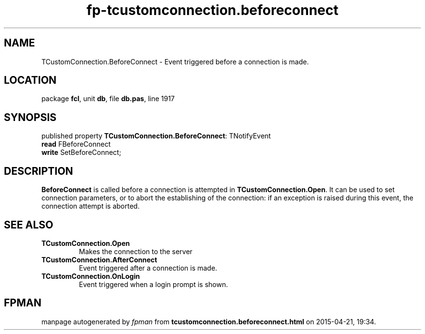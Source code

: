 .\" file autogenerated by fpman
.TH "fp-tcustomconnection.beforeconnect" 3 "2014-03-14" "fpman" "Free Pascal Programmer's Manual"
.SH NAME
TCustomConnection.BeforeConnect - Event triggered before a connection is made.
.SH LOCATION
package \fBfcl\fR, unit \fBdb\fR, file \fBdb.pas\fR, line 1917
.SH SYNOPSIS
published property \fBTCustomConnection.BeforeConnect\fR: TNotifyEvent
  \fBread\fR FBeforeConnect
  \fBwrite\fR SetBeforeConnect;
.SH DESCRIPTION
\fBBeforeConnect\fR is called before a connection is attempted in \fBTCustomConnection.Open\fR. It can be used to set connection parameters, or to abort the establishing of the connection: if an exception is raised during this event, the connection attempt is aborted.


.SH SEE ALSO
.TP
.B TCustomConnection.Open
Makes the connection to the server
.TP
.B TCustomConnection.AfterConnect
Event triggered after a connection is made.
.TP
.B TCustomConnection.OnLogin
Event triggered when a login prompt is shown.

.SH FPMAN
manpage autogenerated by \fIfpman\fR from \fBtcustomconnection.beforeconnect.html\fR on 2015-04-21, 19:34.

